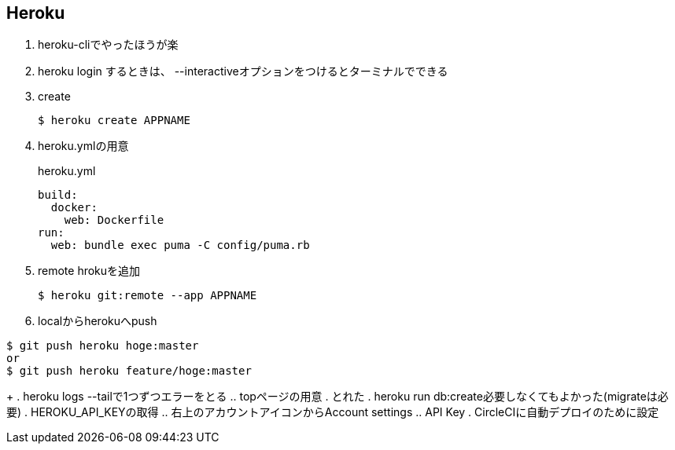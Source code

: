 == Heroku

. heroku-cliでやったほうが楽
. heroku login するときは、 --interactiveオプションをつけるとターミナルでできる
. create
+
----
$ heroku create APPNAME
----
+
. heroku.ymlの用意
+
.heroku.yml
----
build:
  docker:
    web: Dockerfile
run:
  web: bundle exec puma -C config/puma.rb
----
+
. remote hrokuを追加
+
----
$ heroku git:remote --app APPNAME
----
+
. localからherokuへpush
----
$ git push heroku hoge:master
or
$ git push heroku feature/hoge:master
----
+
. heroku logs --tailで1つずつエラーをとる
.. topページの用意
. とれた
. heroku run db:create必要しなくてもよかった(migrateは必要)
. HEROKU_API_KEYの取得
.. 右上のアカウントアイコンからAccount settings
.. API Key
. CircleCIに自動デプロイのために設定

